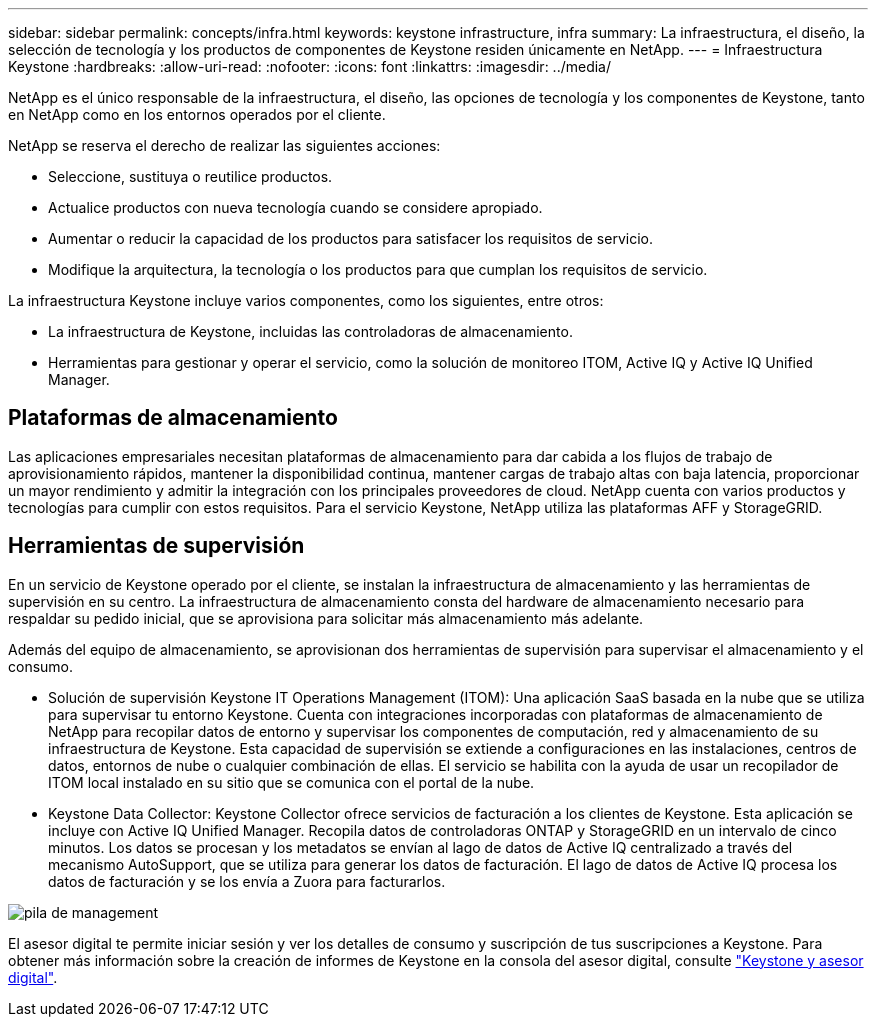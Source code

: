 ---
sidebar: sidebar 
permalink: concepts/infra.html 
keywords: keystone infrastructure, infra 
summary: La infraestructura, el diseño, la selección de tecnología y los productos de componentes de Keystone residen únicamente en NetApp. 
---
= Infraestructura Keystone
:hardbreaks:
:allow-uri-read: 
:nofooter: 
:icons: font
:linkattrs: 
:imagesdir: ../media/


[role="lead"]
NetApp es el único responsable de la infraestructura, el diseño, las opciones de tecnología y los componentes de Keystone, tanto en NetApp como en los entornos operados por el cliente.

NetApp se reserva el derecho de realizar las siguientes acciones:

* Seleccione, sustituya o reutilice productos.
* Actualice productos con nueva tecnología cuando se considere apropiado.
* Aumentar o reducir la capacidad de los productos para satisfacer los requisitos de servicio.
* Modifique la arquitectura, la tecnología o los productos para que cumplan los requisitos de servicio.


La infraestructura Keystone incluye varios componentes, como los siguientes, entre otros:

* La infraestructura de Keystone, incluidas las controladoras de almacenamiento.
* Herramientas para gestionar y operar el servicio, como la solución de monitoreo ITOM, Active IQ y Active IQ Unified Manager.




== Plataformas de almacenamiento

Las aplicaciones empresariales necesitan plataformas de almacenamiento para dar cabida a los flujos de trabajo de aprovisionamiento rápidos, mantener la disponibilidad continua, mantener cargas de trabajo altas con baja latencia, proporcionar un mayor rendimiento y admitir la integración con los principales proveedores de cloud. NetApp cuenta con varios productos y tecnologías para cumplir con estos requisitos. Para el servicio Keystone, NetApp utiliza las plataformas AFF y StorageGRID.



== Herramientas de supervisión

En un servicio de Keystone operado por el cliente, se instalan la infraestructura de almacenamiento y las herramientas de supervisión en su centro. La infraestructura de almacenamiento consta del hardware de almacenamiento necesario para respaldar su pedido inicial, que se aprovisiona para solicitar más almacenamiento más adelante.

Además del equipo de almacenamiento, se aprovisionan dos herramientas de supervisión para supervisar el almacenamiento y el consumo.

* Solución de supervisión Keystone IT Operations Management (ITOM): Una aplicación SaaS basada en la nube que se utiliza para supervisar tu entorno Keystone. Cuenta con integraciones incorporadas con plataformas de almacenamiento de NetApp para recopilar datos de entorno y supervisar los componentes de computación, red y almacenamiento de su infraestructura de Keystone. Esta capacidad de supervisión se extiende a configuraciones en las instalaciones, centros de datos, entornos de nube o cualquier combinación de ellas. El servicio se habilita con la ayuda de usar un recopilador de ITOM local instalado en su sitio que se comunica con el portal de la nube.
* Keystone Data Collector: Keystone Collector ofrece servicios de facturación a los clientes de Keystone. Esta aplicación se incluye con Active IQ Unified Manager. Recopila datos de controladoras ONTAP y StorageGRID en un intervalo de cinco minutos. Los datos se procesan y los metadatos se envían al lago de datos de Active IQ centralizado a través del mecanismo AutoSupport, que se utiliza para generar los datos de facturación. El lago de datos de Active IQ procesa los datos de facturación y se los envía a Zuora para facturarlos.


image:mgmt-stack-2.png["pila de management"]

El asesor digital te permite iniciar sesión y ver los detalles de consumo y suscripción de tus suscripciones a Keystone. Para obtener más información sobre la creación de informes de Keystone en la consola del asesor digital, consulte link:../integrations/keystone-aiq.html["Keystone y asesor digital"].

